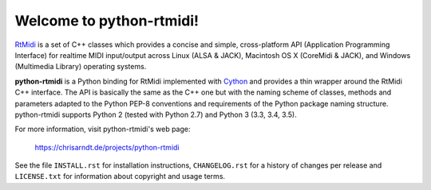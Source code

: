 Welcome to python-rtmidi!
=========================

RtMidi_ is a set of C++ classes which provides a concise and simple,
cross-platform API (Application Programming Interface) for realtime MIDI
input/output across Linux (ALSA & JACK), Macintosh OS X (CoreMidi & JACK),
and Windows (Multimedia Library) operating systems.

**python-rtmidi** is a Python binding for RtMidi implemented with Cython_ and
provides a thin wrapper around the RtMidi C++ interface. The API is basically
the same as the C++ one but with the naming scheme of classes, methods and
parameters adapted to the Python PEP-8 conventions and requirements of the
Python package naming structure. python-rtmidi supports Python 2 (tested with
Python 2.7) and Python 3 (3.3, 3.4, 3.5).

For more information, visit python-rtmidi's web page:

    https://chrisarndt.de/projects/python-rtmidi

See the file ``INSTALL.rst`` for installation instructions, ``CHANGELOG.rst``
for a history of changes per release and ``LICENSE.txt`` for information about
copyright and usage terms.


.. _rtmidi: http://www.music.mcgill.ca/~gary/rtmidi/index.html
.. _cython: http://cython.org/
